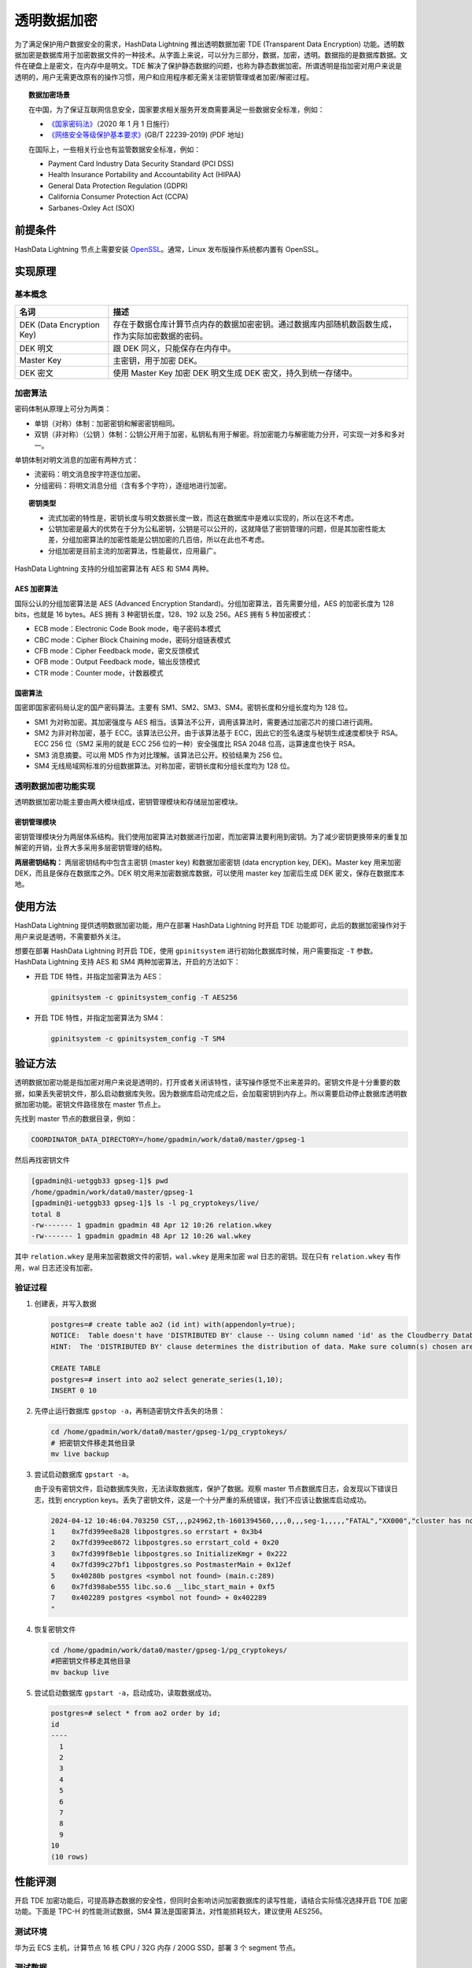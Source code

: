 透明数据加密
============

为了满足保护用户数据安全的需求，HashData Lightning 推出透明数据加密 TDE (Transparent Data Encryption) 功能。透明数据加密是数据库用于加密数据文件的一种技术。从字面上来说，可以分为三部分，数据，加密，透明。数据指的是数据库数据。文件在硬盘上是密文，在内存中是明文。TDE 解决了保护静态数据的问题，也称为静态数据加密。所谓透明是指加密对用户来说是透明的，用户无需更改原有的操作习惯，用户和应用程序都无需关注密钥管理或者加密/解密过程。

.. topic:: 数据加密场景

   在中国，为了保证互联网信息安全，国家要求相关服务开发商需要满足一些数据安全标准，例如：

   -  `《国家密码法》 <http://www.npc.gov.cn/npc/c30834/201910/6f7be7dd5ae5459a8de8baf36296bc74.shtml>`__\ （2020 年 1 月 1 日施行）
   -  `《网络安全等级保护基本要求》 <http://gxxxzx.gxzf.gov.cn/szjcss/wlyxxaq/P020200429546812083554.pdf>`__\ (GB/T 22239-2019) (PDF 地址)

   在国际上，一些相关行业也有监管数据安全标准，例如：

   -  Payment Card Industry Data Security Standard (PCI DSS)
   -  Health Insurance Portability and Accountability Act (HIPAA)
   -  General Data Protection Regulation (GDPR)
   -  California Consumer Protection Act (CCPA)
   -  Sarbanes-Oxley Act (SOX)

前提条件
--------

HashData Lightning 节点上需要安装 `OpenSSL <https://www.openssl.org/source/>`__\ 。通常，Linux 发布版操作系统都内置有 OpenSSL。

实现原理
--------

基本概念
~~~~~~~~

.. list-table::
   :header-rows: 1
   :align: left

   * - 名词
     - 描述
   * - DEK (Data Encryption Key)
     - 存在于数据仓库计算节点内存的数据加密密钥。通过数据库内部随机数函数生成，作为实际加密数据的密码。
   * - DEK 明文
     - 跟 DEK 同义，只能保存在内存中。
   * - Master Key
     - 主密钥，用于加密 DEK。
   * - DEK 密文
     - 使用 Master Key 加密 DEK 明文生成 DEK 密文，持久到统一存储中。

加密算法
~~~~~~~~

密码体制从原理上可分为两类：

-  单钥（对称）体制：加密密钥和解密密钥相同。
-  双钥（非对称）（公钥 ）体制：公钥公开用于加密，私钥私有用于解密。将加密能力与解密能力分开，可实现一对多和多对一。

单钥体制对明文消息的加密有两种方式：

-  流密码：明文消息按字符逐位加密。
-  分组密码：将明文消息分组（含有多个字符），逐组地进行加密。

.. topic:: 密钥类型

   -  流式加密的特性是，密钥长度与明文数据长度一致，而这在数据库中是难以实现的，所以在这不考虑。
   -  公钥加密是最大的优势在于分为公私密钥，公钥是可以公开的，这就降低了密钥管理的问题，但是其加密性能太差，分组加密算法的加密性能是公钥加密的几百倍，所以在此也不考虑。
   -  分组加密是目前主流的加密算法，性能最优，应用最广。

HashData Lightning 支持的分组加密算法有 AES 和 SM4 两种。

AES 加密算法
^^^^^^^^^^^^

国际公认的分组加密算法是 AES (Advanced Encryption Standard)。分组加密算法，首先需要分组，AES 的加密长度为 128 bits，也就是 16 bytes。AES 拥有 3 种密钥长度，128、192 以及 256。AES 拥有 5 种加密模式：

-  ECB mode：Electronic Code Book mode，电子密码本模式
-  CBC mode：Cipher Block Chaining mode，密码分组链表模式
-  CFB mode：Cipher Feedback mode，密文反馈模式
-  OFB mode：Output Feedback mode，输出反馈模式
-  CTR mode：Counter mode，计数器模式

国密算法
^^^^^^^^

国密即国家密码局认定的国产密码算法。主要有 SM1、SM2、SM3、SM4。密钥长度和分组长度均为 128 位。

-  SM1 为对称加密。其加密强度与 AES 相当。该算法不公开，调用该算法时，需要通过加密芯片的接口进行调用。
-  SM2 为非对称加密，基于 ECC。该算法已公开。由于该算法基于 ECC，因此它的签名速度与秘钥生成速度都快于 RSA。ECC 256 位（SM2 采用的就是 ECC 256 位的一种）安全强度比 RSA 2048 位高，运算速度也快于 RSA。
-  SM3 消息摘要。可以用 MD5 作为对比理解。该算法已公开。校验结果为 256 位。
-  SM4 无线局域网标准的分组数据算法。对称加密，密钥长度和分组长度均为 128 位。

透明数据加密功能实现
~~~~~~~~~~~~~~~~~~~~

透明数据加密功能主要由两大模块组成，密钥管理模块和存储层加密模块。

密钥管理模块
^^^^^^^^^^^^

密钥管理模块分为两层体系结构。我们使用加密算法对数据进行加密，而加密算法要利用到密钥。为了减少密钥更换带来的重复加解密的开销，业界大多采用多层密钥管理的结构。

**两层密钥结构：** 两层密钥结构中包含主密钥 (master key) 和数据加密密钥 (data encryption key, DEK)。Master key 用来加密 DEK，而且是保存在数据库之外。DEK 明文用来加密数据库数据，可以使用 master key 加密后生成 DEK 密文，保存在数据库本地。

使用方法
--------

HashData Lightning 提供透明数据加密功能，用户在部署 HashData Lightning 时开启 TDE 功能即可，此后的数据加密操作对于用户来说是透明，不需要额外关注。

想要在部署 HashData Lightning 时开启 TDE，使用 ``gpinitsystem`` 进行初始化数据库时候，用户需要指定 ``-T`` 参数。HashData Lightning 支持 AES 和 SM4 两种加密算法，开启的方法如下：

-  开启 TDE 特性，并指定加密算法为 AES：

   .. code:: shell

      gpinitsystem -c gpinitsystem_config -T AES256

-  开启 TDE 特性，并指定加密算法为 SM4：

   .. code:: shell

      gpinitsystem -c gpinitsystem_config -T SM4

验证方法
--------

透明数据加密功能是指加密对用户来说是透明的，打开或者关闭该特性，读写操作感觉不出来差异的。密钥文件是十分重要的数据，如果丢失密钥文件，那么启动数据库失败。因为数据库启动完成之后，会加载密钥到内存上。所以需要启动停止数据库透明数据加密功能。密钥文件路径放在 master 节点上。

先找到 master 节点的数据目录，例如：

.. code:: shell

   COORDINATOR_DATA_DIRECTORY=/home/gpadmin/work/data0/master/gpseg-1

然后再找密钥文件

.. code:: shell

   [gpadmin@i-uetggb33 gpseg-1]$ pwd
   /home/gpadmin/work/data0/master/gpseg-1
   [gpadmin@i-uetggb33 gpseg-1]$ ls -l pg_cryptokeys/live/
   total 8
   -rw------- 1 gpadmin gpadmin 48 Apr 12 10:26 relation.wkey
   -rw------- 1 gpadmin gpadmin 48 Apr 12 10:26 wal.wkey

其中 ``relation.wkey`` 是用来加密数据文件的密钥，\ ``wal.wkey`` 是用来加密 wal 日志的密钥。现在只有 ``relation.wkey`` 有作用，wal 日志还没有加密。

验证过程
~~~~~~~~

1. 创建表，并写入数据

   .. code-block:: sql

      postgres=# create table ao2 (id int) with(appendonly=true);
      NOTICE:  Table doesn't have 'DISTRIBUTED BY' clause -- Using column named 'id' as the Cloudberry Database data distribution key for this table.
      HINT:  The 'DISTRIBUTED BY' clause determines the distribution of data. Make sure column(s) chosen are the optimal data distribution key to minimize skew.

      CREATE TABLE
      postgres=# insert into ao2 select generate_series(1,10);
      INSERT 0 10

2. 先停止运行数据库 ``gpstop -a``\ ，再制造密钥文件丢失的场景：

   .. code:: shell

      cd /home/gpadmin/work/data0/master/gpseg-1/pg_cryptokeys/
      # 把密钥文件移走其他目录
      mv live backup

3. 尝试启动数据库 ``gpstart -a``\ 。

   由于没有密钥文件，启动数据库失败，无法读取数据库，保护了数据。观察 master 节点数据库日志，会发现以下错误日志，找到 encryption keys。丢失了密钥文件，这是一个十分严重的系统错误，我们不应该让数据库启动成功。

   .. code:: shell

      2024-04-12 10:46:04.703250 CST,,,p24962,th-1601394560,,,,0,,,seg-1,,,,,"FATAL","XX000","cluster has no data encryption keys",,,,,,,0,,"kmgr.c",298,"Stack trace:
      1    0x7fd399ee8a28 libpostgres.so errstart + 0x3b4
      2    0x7fd399ee8672 libpostgres.so errstart_cold + 0x20
      3    0x7fd399f8eb1e libpostgres.so InitializeKmgr + 0x222
      4    0x7fd399c27bf1 libpostgres.so PostmasterMain + 0x12ef
      5    0x40280b postgres <symbol not found> (main.c:289)
      6    0x7fd398abe555 libc.so.6 __libc_start_main + 0xf5
      7    0x402289 postgres <symbol not found> + 0x402289
      "

4. 恢复密钥文件

   .. code:: shell

      cd /home/gpadmin/work/data0/master/gpseg-1/pg_cryptokeys/
      #把密钥文件移走其他目录
      mv backup live

5. 尝试启动数据库 ``gpstart -a``\ ，启动成功，读取数据成功。

   .. code:: shell

      postgres=# select * from ao2 order by id;
      id
      ----
        1
        2
        3
        4
        5
        6
        7
        8
        9
      10
      (10 rows)

性能评测
--------

开启 TDE 加密功能后，可提高静态数据的安全性，但同时会影响访问加密数据库的读写性能，请结合实际情况选择开启 TDE 加密功能。下面是 TPC-H 的性能测试数据，SM4 算法是国密算法，对性能损耗较大，建议使用 AES256。

测试环境
~~~~~~~~

华为云 ECS 主机，计算节点 16 核 CPU / 32G 内存 / 200G SSD，部署 3 个 segment 节点。

测试数据
~~~~~~~~

.. table:: 
   :align: left

   ======== ========== ======== ======== ============= ==========
   加密算法 数据集大小 存储类型 压缩类型 查询时长 (秒) 性能损耗
   ======== ========== ======== ======== ============= ==========
   无       5G         AO       无       648           0%（基准）
   AES      5G         AO       无       658           1.5%
   SM4      5G         AO       无       2079          220.8%
   ======== ========== ======== ======== ============= ==========

.. table:: 
   :align: left

   ======== ========== ======== ======== ============= ==========
   加密算法 数据集大小 存储类型 压缩类型 查询时长 (秒) 性能损耗
   ======== ========== ======== ======== ============= ==========
   无       5G         AO       zstd     663           0%（基准）
   AES      5G         AO       zstd     665           0.3%
   SM4      5G         AO       zstd     4000          503%
   ======== ========== ======== ======== ============= ==========

.. table:: 
   :align: left

   ======== ========== ======== ======== ============= ==========
   加密算法 数据集大小 存储类型 压缩类型 查询时长 (秒) 性能损耗
   ======== ========== ======== ======== ============= ==========
   无       10G        AO       无       1160          0%（基准）
   AES256   10G        AO       无       1212          4.48%
   SM4      10G        AO       无       4000          244%
   ======== ========== ======== ======== ============= ==========

.. table:: 
   :align: left

   ======== ========== ======== ======== ============= ========
   加密算法 数据集大小 存储类型 压缩类型 查询时长 (秒) 性能损耗
   ======== ========== ======== ======== ============= ========
   无       5G         AOCS     无       552           0%
   AES      5G         AOCS     无       570           3.2%
   SM4      5G         AOCS     无       3578          548%
   ======== ========== ======== ======== ============= ========
